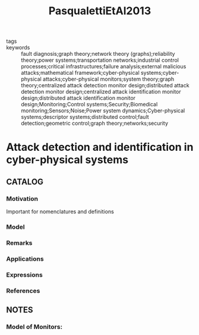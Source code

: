 :PROPERTIES:
:ID:       b892713e-ac8d-4003-bdad-3f396bcc1439
:ROAM_REFS: cite:PasqualettiEtAl2013
:END:
#+title: PasqualettiEtAl2013
- tags ::
- keywords :: fault diagnosis;graph theory;network theory (graphs);reliability theory;power systems;transportation networks;industrial control processes;critical infrastructures;failure analysis;external malicious attacks;mathematical framework;cyber-physical systems;cyber-physical attacks;cyber-physical monitors;system theory;graph theory;centralized attack detection monitor design;distributed attack detection monitor design;centralized attack identification monitor design;distributed attack identification monitor design;Monitoring;Control systems;Security;Biomedical monitoring;Sensors;Noise;Power system dynamics;Cyber-physical systems;descriptor systems;distributed control;fault detection;geometric control;graph theory;networks;security
* Attack detection and identification in cyber-physical systems
:PROPERTIES:
:Custom_ID: PasqualettiEtAl2013
:URL:
:AUTHOR: F. Pasqualetti, F. D\"orfler, & F. Bullo
:NOTER_DOCUMENT: ~/docsThese/bibliography/PasqualettiEtAl2013.pdf
:END:
** CATALOG
*** Motivation
Important for nomenclatures and definitions
*** Model
*** Remarks
*** Applications
*** Expressions
*** References
** NOTES
*** Model of Monitors:
:PROPERTIES:
:NOTER_PAGE: [[pdf:~/docsThese/bibliography/PasqualettiEtAl2013.pdf::3++4.68;;annot-3-0]]
:ID:       ~/docsThese/bibliography/PasqualettiEtAl2013.pdf-annot-3-0
:END:
